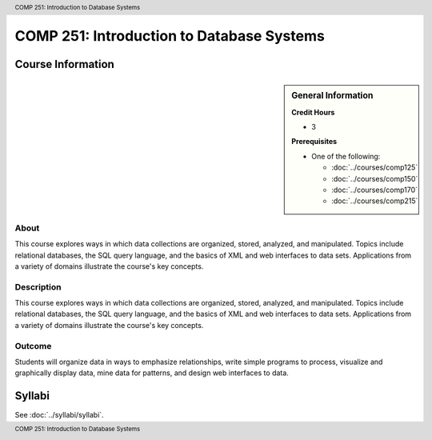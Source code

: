 .. header:: COMP 251: Introduction to Database Systems
.. footer:: COMP 251: Introduction to Database Systems

.. index::
    Introduction to Database Systems
    Introduction
    Database Systems
    Database
    Systems
    COMP 251

##########################################
COMP 251: Introduction to Database Systems
##########################################

******************
Course Information
******************

.. sidebar:: General Information

    **Credit Hours**

    * 3

    **Prerequisites**

    * One of the following:

      * :doc:`../courses/comp125`
      * :doc:`../courses/comp150`
      * :doc:`../courses/comp170`
      * :doc:`../courses/comp215`

About
=====

This course explores ways in which data collections are organized, stored, analyzed, and manipulated. Topics include relational databases, the SQL query language, and the basics of XML and web interfaces to data sets. Applications from a variety of domains illustrate the course's key concepts.

Description
===========

This course explores ways in which data collections are organized, stored, analyzed, and manipulated. Topics include relational databases, the SQL query language, and the basics of XML and web interfaces to data sets. Applications from a variety of domains illustrate the course's key concepts.

Outcome
=======

Students will organize data in ways to emphasize relationships, write simple programs to process, visualize and graphically display data, mine data for patterns, and design web interfaces to data.

*******
Syllabi
*******

See :doc:`../syllabi/syllabi`.
